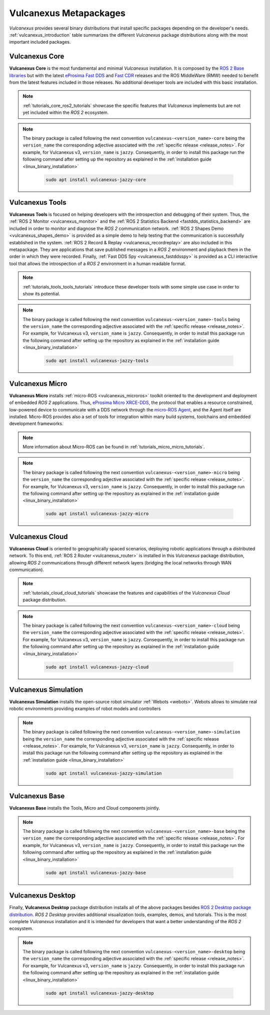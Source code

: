 .. _vulcanexus_metapackages:

Vulcanexus Metapackages
=======================

*Vulcanexus* provides several binary distributions that install specific packages depending on the developer's needs.
:ref:`vulcanexus_introduction` table summarizes the different *Vulcanexus* package distributions along with the most important included packages.

Vulcanexus Core
---------------

**Vulcanexus Core** is the most fundamental and minimal *Vulcanexus* installation.
It is composed by the `ROS 2 Base libraries <https://ros.org/reps/rep-2001.html#end-user-entry-points>`_ but with the latest `eProsima Fast DDS <https://fast-dds.docs.eprosima.com/en/latest/>`_ and `Fast CDR <https://www.eprosima.com/images/PDFs/Fast_CDR.pdf>`_ releases and the ROS MiddleWare (RMW) needed to benefit from the latest features included in those releases.
No additional developer tools are included with this basic installation.

.. note::

    :ref:`tutorials_core_ros2_tutorials` showcase the specific features that *Vulcanexus* implements but are not yet included within the *ROS 2* ecosystem.

.. note::

    The binary package is called following the next convention ``vulcanexus-<version_name>-core`` being the ``version_name`` the corresponding adjective associated with the :ref:`specific release <release_notes>`.
    For example, for Vulcanexus v3, ``version_name`` is ``jazzy``.
    Consequently, in order to install this package run the following command after setting up the repository as explained in the :ref:`installation guide <linux_binary_installation>`

        .. code-block:: bash

            sudo apt install vulcanexus-jazzy-core

Vulcanexus Tools
----------------

**Vulcanexus Tools** is focused on helping developers with the introspection and debugging of their system.
Thus, the :ref:`ROS 2 Monitor <vulcanexus_monitor>` and the :ref:`ROS 2 Statistics Backend <fastdds_statistics_backend>` are included in order to monitor and diagnose the *ROS 2* communication network.
:ref:`ROS 2 Shapes Demo <vulcanexus_shapes_demo>` is provided as a simple demo to help testing that the communication is successfully established in the system.
:ref:`ROS 2 Record & Replay <vulcanexus_recordreplay>` are also included in this metapackage.
They are applications that save published messages in a *ROS 2* environment and playback them in the order in which they were recorded.
Finally, :ref:`Fast DDS Spy <vulcanexus_fastddsspy>` is provided as a CLI interactive tool that allows the introspection of a *ROS 2* environment in a human readable format.

.. note::

    :ref:`tutorials_tools_tools_tutorials` introduce these developer tools with some simple use case in order to show its potential.

.. note::

    The binary package is called following the next convention ``vulcanexus-<version_name>-tools`` being the ``version_name`` the corresponding adjective associated with the :ref:`specific release <release_notes>`.
    For example, for Vulcanexus v3, ``version_name`` is ``jazzy``.
    Consequently, in order to install this package run the following command after setting up the repository as explained in the :ref:`installation guide <linux_binary_installation>`

        .. code-block:: bash

            sudo apt install vulcanexus-jazzy-tools

Vulcanexus Micro
----------------

**Vulcanexus Micro** installs :ref:`micro-ROS <vulcanexus_microros>` toolkit oriented to the development and deployment of embedded *ROS 2* applications.
Thus, `eProsima Micro XRCE-DDS <https://micro-xrce-dds.docs.eprosima.com/en/latest/>`_, the protocol that enables a resource constrained, low-powered device to communicate with a DDS network through the `micro-ROS Agent <https://micro-xrce-dds.docs.eprosima.com/en/latest/agent.html>`_, and the Agent itself are installed.
Micro-ROS provides also a set of tools for integration within many build systems, toolchains and embedded development frameworks.

.. note::

    More information about Micro-ROS can be found in :ref:`tutorials_micro_micro_tutorials`.

.. note::

    The binary package is called following the next convention ``vulcanexus-<version_name>-micro`` being the ``version_name`` the corresponding adjective associated with the :ref:`specific release <release_notes>`.
    For example, for Vulcanexus v3, ``version_name`` is ``jazzy``.
    Consequently, in order to install this package run the following command after setting up the repository as explained in the :ref:`installation guide <linux_binary_installation>`

        .. code-block:: bash

            sudo apt install vulcanexus-jazzy-micro

.. _intro_metapackages_cloud:

Vulcanexus Cloud
----------------

**Vulcanexus Cloud** is oriented to geographically spaced scenarios, deploying robotic applications through a distributed network.
To this end, :ref:`ROS 2 Router <vulcanexus_router>` is installed in this *Vulcanexus* package distribution, allowing *ROS 2* communications through different network layers (bridging the local networks through WAN communication).

.. note::

    :ref:`tutorials_cloud_cloud_tutorials` showcase the features and capabilities of the *Vulcanexus Cloud* package distribution.

.. note::

    The binary package is called following the next convention ``vulcanexus-<version_name>-cloud`` being the ``version_name`` the corresponding adjective associated with the :ref:`specific release <release_notes>`.
    For example, for Vulcanexus v3, ``version_name`` is ``jazzy``.
    Consequently, in order to install this package run the following command after setting up the repository as explained in the :ref:`installation guide <linux_binary_installation>`

        .. code-block:: bash

            sudo apt install vulcanexus-jazzy-cloud

Vulcanexus Simulation
---------------------

**Vulcanexus Simulation** installs the open-source robot simulator :ref:`Webots <webots>`.
Webots allows to simulate real robotic environments providing examples of robot models and controllers

.. note::

    The binary package is called following the next convention ``vulcanexus-<version_name>-simulation`` being the ``version_name`` the corresponding adjective associated with the :ref:`specific release <release_notes>`.
    For example, for Vulcanexus v3, ``version_name`` is ``jazzy``.
    Consequently, in order to install this package run the following command after setting up the repository as explained in the :ref:`installation guide <linux_binary_installation>`

        .. code-block:: bash

            sudo apt install vulcanexus-jazzy-simulation

Vulcanexus Base
---------------

**Vulcanexus Base** installs the Tools, Micro and Cloud components jointly.

.. note::

    The binary package is called following the next convention ``vulcanexus-<version_name>-base`` being the ``version_name`` the corresponding adjective associated with the :ref:`specific release <release_notes>`.
    For example, for Vulcanexus v3, ``version_name`` is ``jazzy``.
    Consequently, in order to install this package run the following command after setting up the repository as explained in the :ref:`installation guide <linux_binary_installation>`

        .. code-block:: bash

            sudo apt install vulcanexus-jazzy-base

Vulcanexus Desktop
------------------

Finally, **Vulcanexus Desktop** package distribution installs all of the above packages besides `ROS 2 Desktop package distribution <https://ros.org/reps/rep-2001.html#end-user-entry-points>`_.
*ROS 2 Desktop* provides additional visualization tools, examples, demos, and tutorials.
This is the most complete *Vulcanexus* installation and it is intended for developers that want a better understanding of the *ROS 2* ecosystem.

.. note::

    The binary package is called following the next convention ``vulcanexus-<version_name>-desktop`` being the ``version_name`` the corresponding adjective associated with the :ref:`specific release <release_notes>`.
    For example, for Vulcanexus v3, ``version_name`` is ``jazzy``.
    Consequently, in order to install this package run the following command after setting up the repository as explained in the :ref:`installation guide <linux_binary_installation>`

        .. code-block:: bash

            sudo apt install vulcanexus-jazzy-desktop
